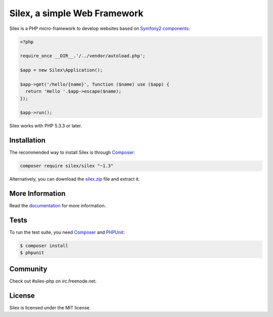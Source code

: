 Silex, a simple Web Framework
=============================

Silex is a PHP micro-framework to develop websites based on `Symfony2
components`_:

.. code-block:: php

    <?php

    require_once __DIR__.'/../vendor/autoload.php';

    $app = new Silex\Application();

    $app->get('/hello/{name}', function ($name) use ($app) {
      return 'Hello '.$app->escape($name);
    });

    $app->run();

Silex works with PHP 5.3.3 or later.

Installation
------------

The recommended way to install Silex is through `Composer`_:

.. code-block:: bash

    composer require silex/silex "~1.3"

Alternatively, you can download the `silex.zip`_ file and extract it.

More Information
----------------

Read the `documentation`_ for more information.

Tests
-----

To run the test suite, you need `Composer`_ and `PHPUnit`_:

.. code-block:: bash

    $ composer install
    $ phpunit

Community
---------

Check out #silex-php on irc.freenode.net.

License
-------

Silex is licensed under the MIT license.

.. _Symfony2 components: http://symfony.com
.. _Composer:            http://getcomposer.org
.. _PHPUnit:             https://phpunit.de
.. _silex.zip:           http://silex.sensiolabs.org/download
.. _documentation:       http://silex.sensiolabs.org/documentation
